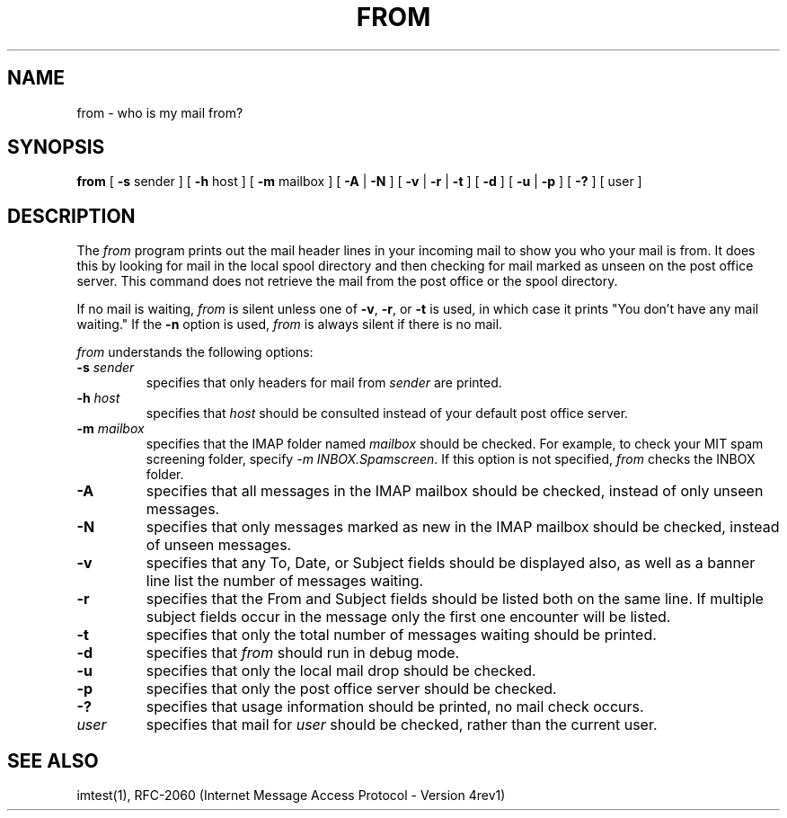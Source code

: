 .\" 
.\" $Id: from.1,v 1.7.2.1 2003-10-23 03:47:20 ghudson Exp $
.\"
.TH FROM 1 
.DA June 30, 1991
.UC 4
.SH NAME
from \- who is my mail from?
.SH SYNOPSIS
.B from
[
.BR \-s " sender"
] [
.BR \-h " host"
] [
.BR \-m " mailbox"
] [
.BR \-A " | " \-N "
] [
.BR \-v " | " \-r " | " \-t
] [
.B \-d
] [ 
.B \-u 
|
.B \-p
] [
.B \-?
] [ user ]
.SH DESCRIPTION
The 
.I from 
program prints out the mail header lines in your incoming mail
to show you who your mail is from.  It does this by looking for mail
in the local spool directory and then checking for mail marked as
unseen on the post office server.  This command does not retrieve the
mail from the post office or the spool directory.

If no mail is waiting,
.I from
is silent unless one of
.BR -v ", " -r ", or " -t
is used, in which case it prints "You don't have any mail waiting."
If the
.B -n
option is used,
.I from
is always silent if there is no mail.

.I from 
understands the following options:
.TP
.B \-s \fIsender\fR
specifies that only headers for mail from
.I sender
are printed.
.TP
.B \-h \fIhost\fR
specifies that
.I host
should be consulted instead of your default post office server.
.TP
.B \-m \fImailbox\fR
specifies that the IMAP folder named
.I mailbox
should be checked.  For example, to check your MIT spam screening folder,
specify \fI-m INBOX.Spamscreen\fR.  If this option is not specified,
.I from
checks the INBOX folder.
.TP
.B \-A
specifies that all messages in the IMAP mailbox should be checked,
instead of only unseen messages.
.TP
.B \-N
specifies that only messages marked as new in the IMAP mailbox should
be checked, instead of unseen messages.
.TP
.B \-v
specifies that any To, Date, or Subject fields should be displayed
also, as well as a banner line list the number of messages waiting.
.TP
.B \-r
specifies that the From and Subject fields should be listed both on
the same line.  If multiple subject fields occur in the message only
the first one encounter will be listed.
.TP
.B \-t
specifies that only the total number of messages waiting should be
printed.
.TP
.B \-d
specifies that 
.I from
should run in debug mode.
.TP
.B \-u
specifies that only the local mail drop should be checked.
.TP
.B \-p
specifies that only the post office server should be checked.
.TP
.B \-?
specifies that usage information should be printed, no mail check
occurs.
.TP
.B \fIuser\fR
specifies that mail for 
.I user
should be checked, rather than the current user.
.SH "SEE ALSO"
imtest(1), RFC\-2060 (Internet Message Access Protocol - Version 4rev1)
